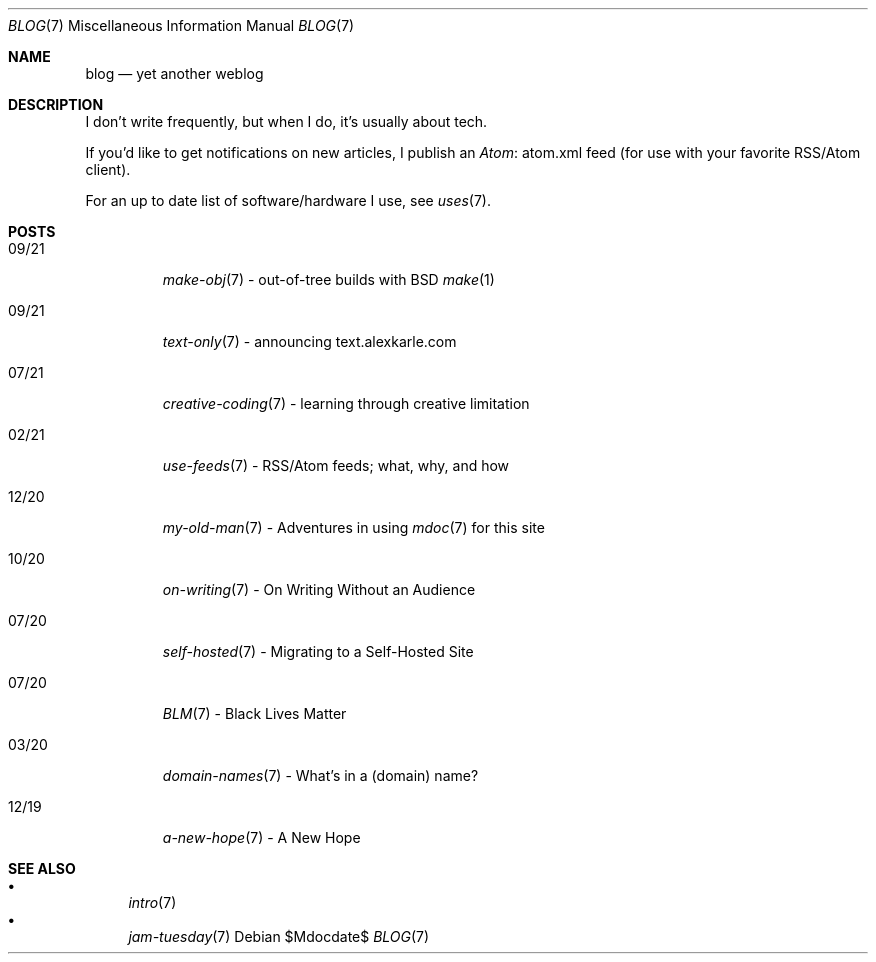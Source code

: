 .Dd $Mdocdate$
.Dt BLOG 7
.Os
.Sh NAME
.Nm blog
.Nd yet another weblog
.Sh DESCRIPTION
I don't write frequently, but when I do, it's usually about tech.
.Pp
If you'd like to get notifications on new articles, I publish an
.Lk atom.xml Atom
feed (for use with your favorite RSS/Atom client).
.Pp
For an up to date list of software/hardware I use, see
.Xr uses 7 .
.Sh POSTS
.Bl -tag -width "XX/XX"
.It 09/21
.Xr make-obj 7
- out-of-tree builds with BSD
.Xr make 1
.It 09/21
.Xr text-only 7
- announcing text.alexkarle.com
.It 07/21
.Xr creative-coding 7
- learning through creative limitation
.It 02/21
.Xr use-feeds 7
- RSS/Atom feeds; what, why, and how
.It 12/20
.Xr my-old-man 7
- Adventures in using
.Xr mdoc 7
for this site
.It 10/20
.Xr on-writing 7
- On Writing Without an Audience
.It 07/20
.Xr self-hosted 7
- Migrating to a Self-Hosted Site
.It 07/20
.Xr BLM 7
- Black Lives Matter
.It 03/20
.Xr domain-names 7
- What's in a (domain) name?
.It 12/19
.Xr a-new-hope 7
- A New Hope
.El
.Sh SEE ALSO
.Bl -bullet -compact
.It
.Xr intro 7
.It
.Xr jam-tuesday 7
.El
